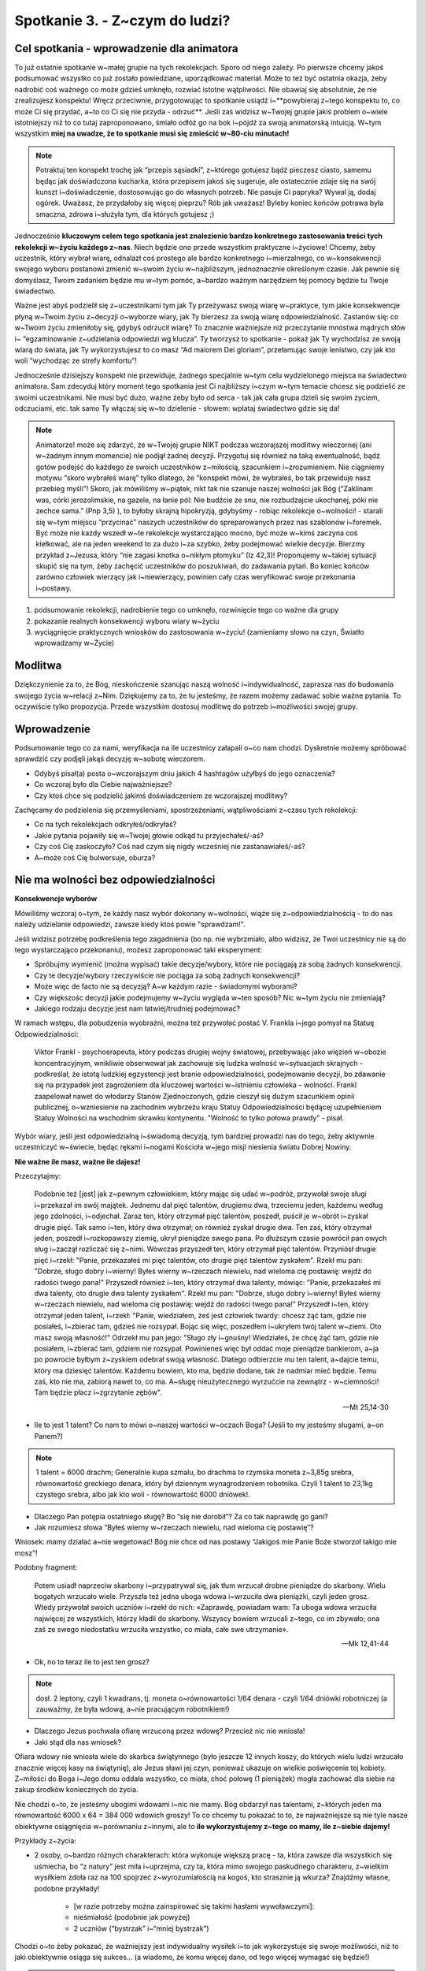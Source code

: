 Spotkanie 3. - Z~czym do ludzi?
*******************************

Cel spotkania - wprowadzenie dla animatora
==========================================

To już ostatnie spotkanie w~małej grupie na tych rekolekcjach. Sporo od niego zależy. Po pierwsze chcemy jakoś podsumować wszystko co już zostało powiedziane, uporządkować materiał. Może to też być ostatnia okazja, żeby nadrobić coś ważnego co może gdzieś umknęło, rozwiać istotne wątpliwości. Nie obawiaj się absolutnie, że nie zrealizujesz konspektu! Wręcz przeciwnie, przygotowując to spotkanie usiądź i~**powybieraj z~tego konspektu to, co może Ci się przydać, a~to co Ci się nie przyda - odrzuć**. Jeśli  zaś widzisz w~Twojej grupie jakiś problem o~wiele istotniejszy niż to co tutaj zaproponowano, śmiało odłóż go na bok i~pójdź za swoją animatorską intuicją. W~tym wszystkim **miej na uwadze, że to spotkanie musi się zmieścić w~80-ciu minutach!**

.. note:: Potraktuj ten konspekt trochę jak “przepis sąsiadki”, z~którego gotujesz bądź pieczesz ciasto, samemu będąc jak doświadczona kucharka, która przepisem jakoś się sugeruje, ale ostatecznie zdaje się na swój kunszt i~doświadczenie, dostosowując go do własnych potrzeb. Nie pasuje Ci papryka? Wywal ją, dodaj ogórek. Uważasz, że przydałoby się więcej pieprzu? Rób jak uważasz! Byleby koniec końców potrawa była smaczna, zdrowa i~służyła tym, dla których gotujesz ;)

Jednocześnie **kluczowym celem tego spotkania jest znalezienie bardzo konkretnego zastosowania treści tych rekolekcji w~życiu każdego z~nas**. Niech będzie ono przede wszystkim praktyczne i~życiowe! Chcemy, żeby uczestnik, który wybrał wiarę, odnalazł coś prostego ale bardzo konkretnego i~mierzalnego, co w~konsekwencji swojego wyboru postanowi zmienić w~swoim życiu w~najbliższym, jednoznacznie określonym czasie. Jak pewnie się domyślasz, Twoim zadaniem będzie mu w~tym pomóc, a~bardzo ważnym narzędziem tej pomocy będzie tu Twoje świadectwo.

Ważne jest abyś podzielił się z~uczestnikami tym jak Ty przeżywasz swoją wiarę w~praktyce, tym jakie konsekwencje płyną w~Twoim życiu z~decyzji o~wyborze wiary, jak Ty bierzesz za swoją wiarę odpowiedzialność. Zastanów się: co w~Twoim życiu zmieniłoby się, gdybyś odrzucił wiarę? To znacznie ważniejsze niż przeczytanie mnóstwa mądrych słów i~ “egzaminowanie z~udzielania odpowiedzi wg klucza”. Ty tworzysz to spotkanie - pokaż jak Ty wychodzisz ze swoją wiarą do świata, jak Ty wykorzystujesz to co masz “Ad maiorem Dei gloriam”, przełamując swoje lenistwo, czy jak kto woli “wychodząc ze strefy komfortu”!

Jednocześnie dzisiejszy konspekt nie przewiduje, żadnego specjalnie w~tym celu wydzielonego miejsca na świadectwo animatora. Sam zdecyduj który moment tego spotkania jest Ci najbliższy i~czym w~tym temacie chcesz się podzielić ze swoimi uczestnikami. Nie musi być dużo, ważne żeby było od serca - tak jak cała grupa dzieli się swoim życiem, odczuciami, etc. tak samo Ty włączaj się w~to dzielenie - słowem: wplataj świadectwo gdzie się da!

.. note:: Animatorze! może się zdarzyć, że w~Twojej grupie NIKT podczas wczorajszej modlitwy wieczornej (ani w~żadnym innym momencie) nie podjął żadnej decyzji. Przygotuj się również na taką ewentualność, bądź gotów podejść do każdego ze swoich uczestników z~miłością, szacunkiem i~zrozumieniem. Nie ciągniemy motywu “skoro wybrałeś wiarę” tylko dlatego, że “konspekt mówi, że wybrałeś, bo tak przewiduje nasz przebieg myśli”! Skoro, jak mówiliśmy w~piątek, nikt tak nie szanuje naszej wolności jak Bóg (“Zaklinam was, córki jerozolimskie, na gazele, na łanie pól: Nie budźcie ze snu, nie rozbudzajcie ukochanej, póki nie zechce sama.” (Pnp 3,5) ), to byłoby skrajną hipokryzją, gdybyśmy - robiąc rekolekcje o~wolności! - starali się w~tym miejscu “przycinać” naszych uczestników do spreparowanych przez nas szablonów i~foremek. Być może nie każdy wszedł w~te rekolekcje wystarczająco mocno, być może w~kimś zaczyna coś kiełkować, ale na jeden weekend to za dużo i~za szybko, żeby podejmować wielkie decyzje. Bierzmy przykład z~Jezusa, który “nie zagasi knotka o~nikłym płomyku” (Iz 42,3)! Proponujemy w~takiej sytuacji skupić się na tym, żeby zachęcić uczestników do poszukiwań, do zadawania pytań. Bo koniec końców zarówno człowiek wierzący jak i~niewierzący, powinien cały czas weryfikować swoje przekonania i~postawy.

#. podsumowanie rekolekcji, nadrobienie tego co umknęło, rozwinięcie tego co ważne dla grupy

#. pokazanie realnych konsekwencji wyboru wiary w~życiu

#. wyciągnięcie praktycznych wniosków do zastosowania w~życiu! (zamieniamy słowo na czyn, Światło wprowadzamy w~Życie)

Modlitwa
========

Dziękczynienie za to, że Bóg, nieskończenie szanując naszą wolność i~indywidualność, zaprasza nas do budowania swojego życia w~relacji z~Nim. Dziękujemy za to, że tu jesteśmy, że razem możemy zadawać sobie ważne pytania. To oczywiście tylko propozycja. Przede wszystkim dostosuj modlitwę do potrzeb i~możliwości swojej grupy.

Wprowadzenie
============

Podsumowanie tego co za nami, weryfikacja na ile uczestnicy załapali o~co nam chodzi. Dyskretnie możemy spróbować sprawdzić czy podjęli jakąś decyzję w~sobotę wieczorem.

* Gdybyś pisał(a) posta o~wczorajszym dniu jakich 4 hashtagów użyłbyś do jego oznaczenia?

* Co wczoraj było dla Ciebie najważniejsze?

* Czy ktoś chce się podzielić jakimś doświadczeniem ze wczorajszej modlitwy?

Zachęcamy do podzielenia się przemyśleniami, spostrzeżeniami, wątpliwościami z~czasu tych rekolekcji:

* Co na tych rekolekcjach odkryłeś/odkryłaś?

* Jakie pytania pojawiły się w~Twojej głowie odkąd tu przyjechałeś/-aś?

* Czy coś Cię zaskoczyło? Coś nad czym się nigdy wcześniej nie zastanawiałeś/-aś?

* A~może coś Cię bulwersuje, oburza?

Nie ma wolności bez odpowiedzialności
=====================================

**Konsekwencje wyborów**

Mówiliśmy wczoraj o~tym, że każdy nasz wybór dokonany w~wolności, wiąże się z~odpowiedzialnością - to do nas należy udzielanie odpowiedzi, zawsze kiedy ktoś powie "sprawdzam!".

Jeśli widzisz potrzebę podkreślenia tego zagadnienia (bo np. nie wybrzmiało, albo widzisz, że Twoi uczestnicy nie są do tego wystarczająco przekonaniu), możesz zaproponować taki eksperyment:

* Spróbujmy wymienić (można wypisać) takie decyzje/wybory, które nie pociągają za sobą żadnych konsekwencji.

* Czy te decyzje/wybory rzeczywiście nie pociąga za sobą żadnych konsekwencji?

* Może więc de facto nie są decyzją? A~w każdym razie - świadomymi wyborami?

* Czy większośc decyzji jakie podejmujemy w~życiu wygląda w~ten sposób? Nic w~tym życiu nie zmieniają?

* Jakiego rodzaju decyzje jest nam łatwiej/trudniej podejmować?

W ramach wstępu, dla pobudzenia wyobraźni, można też przywołać postać V. Frankla i~jego pomysł na Statuę Odpowiedzialności:

    Viktor Frankl - psychoerapeuta, który podczas drugiej wojny światowej, przebywając jako więzień w~obozie koncentracyjnym, wnikliwie obserwował jak zachowuje się ludzka wolność w~sytuacjach skrajnych - podkreślał, że istotą ludzkiej egzystencji jest branie odpowiedzialności, podejmowanie decyzji, bo zdawanie się na przypadek jest zagrożeniem dla kluczowej wartości w~istnieniu człowieka – wolności.
    Frankl zaapelował nawet do włodarzy Stanów Zjednoczonych, gdzie cieszył się dużym szacunkiem opinii publicznej, o~wzniesienie na zachodnim wybrzeżu kraju Statuy Odpowiedzialności będącej uzupełnieniem Statuy Wolności na wschodnim skrawku kontynentu. "Wolność to tylko połowa prawdy" - pisał.


Wybór wiary, jeśli jest odpowiedzialną i~świadomą decyzją, tym bardziej prowadzi nas do tego, żeby aktywnie uczestniczyć w~świecie, będąc rękami i~nogami Kościoła w~jego misji niesienia światu Dobrej Nowiny.

**Nie ważne ile masz, ważne ile dajesz!**

Przeczytajmy:

    Podobnie też [jest] jak z~pewnym człowiekiem, który mając się udać w~podróż, przywołał swoje sługi i~przekazał im swój majątek. Jednemu dał pięć talentów, drugiemu dwa, trzeciemu jeden, każdemu według jego zdolności, i~odjechał. Zaraz ten, który otrzymał pięć talentów, poszedł, puścił je w~obrót i~zyskał drugie pięć. Tak samo i~ten, który dwa otrzymał; on również zyskał drugie dwa. Ten zaś, który otrzymał jeden, poszedł i~rozkopawszy ziemię, ukrył pieniądze swego pana. Po dłuższym czasie powrócił pan owych sług i~zaczął rozliczać się z~nimi. Wówczas przyszedł ten, który otrzymał pięć talentów. Przyniósł drugie pięć i~rzekł: "Panie, przekazałeś mi pięć talentów, oto drugie pięć talentów zyskałem". Rzekł mu pan: "Dobrze, sługo dobry i~wierny! Byłeś wierny w~rzeczach niewielu, nad wieloma cię postawię: wejdź do radości twego pana!" Przyszedł również i~ten, który otrzymał dwa talenty, mówiąc: "Panie, przekazałeś mi dwa talenty, oto drugie dwa talenty zyskałem". Rzekł mu pan: "Dobrze, sługo dobry i~wierny! Byłeś wierny w~rzeczach niewielu, nad wieloma cię postawię: wejdź do radości twego pana!" Przyszedł i~ten, który otrzymał jeden talent, i~rzekł: "Panie, wiedziałem, żeś jest człowiek twardy: chcesz żąć tam, gdzie nie posiałeś, i~zbierać tam, gdzieś nie rozsypał. Bojąc się więc, poszedłem i~ukryłem twój talent w~ziemi. Oto masz swoją własność!" Odrzekł mu pan jego: "Sługo zły i~gnuśny! Wiedziałeś, że chcę żąć tam, gdzie nie posiałem, i~zbierać tam, gdziem nie rozsypał. Powinieneś więc był oddać moje pieniądze bankierom, a~ja po powrocie byłbym z~zyskiem odebrał swoją własność. Dlatego odbierzcie mu ten talent, a~dajcie temu, który ma dziesięć talentów. Każdemu bowiem, kto ma, będzie dodane, tak że nadmiar mieć będzie. Temu zaś, kto nie ma, zabiorą nawet to, co ma. A~sługę nieużytecznego wyrzućcie na zewnątrz - w~ciemności! Tam będzie płacz i~zgrzytanie zębów".

    -- Mt 25,14-30
    
* Ile to jest 1 talent? Co nam to mówi o~naszej wartości w~oczach Boga? (Jeśli to my jesteśmy sługami, a~on Panem?)

.. note:: 1 talent = 6000 drachm; Generalnie kupa szmalu, bo drachma to rzymska moneta z~3,85g srebra, równowartość greckiego denara, który był dziennym wynagrodzeniem robotnika. Czyli 1 talent to 23,1kg czystego srebra, albo jak kto woli - równowartość 6000 dniówek!.

* Dlaczego Pan potępia ostatniego sługę? Bo “się nie dorobił”? Za co tak naprawdę go gani?

* Jak rozumiesz słowa “Byłeś wierny w~rzeczach niewielu, nad wieloma cię postawię”?

Wniosek: mamy działać a~nie wegetować! Bóg nie chce od nas postawy “Jakigoś mie Panie Boże stworzoł takigo mie mosz”!

Podobny fragment: 

    Potem usiadł naprzeciw skarbony i~przypatrywał się, jak tłum wrzucał drobne pieniądze do skarbony. Wielu bogatych wrzucało wiele. Przyszła też jedna uboga wdowa i~wrzuciła dwa pieniążki, czyli jeden grosz. Wtedy przywołał swoich uczniów i~rzekł do nich: «Zaprawdę, powiadam wam: Ta uboga wdowa wrzuciła najwięcej ze wszystkich, którzy kładli do skarbony. Wszyscy bowiem wrzucali z~tego, co im zbywało; ona zaś ze swego niedostatku wrzuciła wszystko, co miała, całe swe utrzymanie».

    -- Mk 12,41-44

* Ok, no to teraz ile to jest ten grosz?

.. note:: dosł. 2 leptony, czyli 1 kwadrans, tj. moneta o~równowartości 1/64 denara - czyli 1/64 dniówki robotniczej (a zauważmy, że była wdową, a~nie pracującym robotnikiem!) 

* Dlaczego Jezus pochwala ofiarę wrzuconą przez wdowę? Przecież nic nie wniosła!

* Jaki stąd dla nas wniosek?

Ofiara wdowy nie wniosła wiele do skarbca świątynnego (było jeszcze 12 innych koszy, do których wielu ludzi wrzucało znacznie więcej kasy na świątynię), ale Jezus sławi jej czyn, ponieważ ukazuje on wielkie poświęcenie tej kobiety. Z~miłości do Boga i~Jego domu oddała wszystko, co miała, choć połowę (1 pieniążek) mogła zachować dla siebie na zakup środków koniecznych do życia.

Nie chodzi o~to, że jesteśmy ubogimi wdowami i~nic nie mamy. Bóg obdarzył nas talentami, z~których jeden ma równowartość 6000 x 64 = 384 000 wdowich groszy! To co chcemy tu pokazać to to, że najważniejsze są nie tyle nasze obiektywne osiągnięcia w~porównaniu z~innymi, ale to **ile wykorzystujemy z~tego co mamy, ile z~siebie dajemy!**

Przykłady z~życia:

* 2 osoby, o~bardzo różnych charakterach: która wykonuje większą pracę - ta, która zawsze dla wszystkich się uśmiecha, bo “z natury” jest miła i~uprzejma, czy ta, która mimo swojego paskudnego charakteru, z~wielkim wysiłkiem zdoła raz na 100 spojrzeć z~wyrozumiałością na kogoś, kto strasznie ją wkurza? Znajdźmy własne, podobne przykłady!

    * [w razie potrzeby można zainspirować się takimi hasłami wywoławczymi]:
    * nieśmiałość (podobnie jak powyżej)
    * 2 uczniów (“bystrzak” i~“mniej bystrzak”)

Chodzi o~to żeby pokazać, że ważniejszy jest indywidualny wysiłek i~to jak wykorzystuje się swoje możliwości, niż to jaki obiektywnie osiąga się sukces… (a wiadomo, że komu więcej dano, od tego więcej wymagać się będzie!)

.. warning:: Oznacza to również, że Twoja wiara, nawet jeśli wydaje Ci się strasznie mała - dla Boga już znaczy wiele! Warto zachowywać pewien dystans (albo jeśli ktoś woli: ograniczone zaufanie) wobec własnego osądu. To że ja uważam, że moje życie jest mało interesujące, albo w~ogóle nieudane, nie oznacza, że tak jest w~istocie - na sądzie ostatecznym mogę być bardzo zaskoczony gdy zobaczę jaki był mój wpływ na życie wielu ludzi. Bóg widzi bez zasłon. To samo dotyczy wiary w~moim życiu. Może mi się np. wydawać, że moja modlitwa "nie wyszła" i~jest niewiele warta, a~tymczasem w~niebie jest wielkie weselicho, że w~końcu przekroczyłem ważny etap i~przestałem "jechać na emocjach". 

Jak mawiał br. Roger z~Taizé: 

    “W chwilach modlitwy być może nie odczuwamy natychmiastowego efektu. Ale Bóg daje nam Ducha Świętego i~Boże życie w~nas może kiełkować, wzrastać i~inspirować nasze myśli i~działania.”
    
    -- brat Roget z~Taizé

Skoro już o~kiełkowaniu mowa, możemy przeczytać:

     Mówił jeszcze: «Z czym porównamy królestwo Boże lub w~jakiej przypowieści je przedstawimy? Jest ono jak ziarnko gorczycy; gdy się je wsiewa w~ziemię, jest najmniejsze ze wszystkich nasion na ziemi. Lecz wsiane wyrasta i~staje się większe od jarzyn; wypuszcza wielkie gałęzie, tak że ptaki powietrzne gnieżdżą się w~jego cieniu».

    --  Mk 4,30-32

* Co to oznacza dla mnie?

* Czy czasem chciałbym być dobrym/mądrym/świętym człowiekiem, a~zamiast tego czuję, że jestem mały i~nic nie znaczę w~świecie? Jak sobie z~tym radzę? Co na takie wątpliwości odpowiada Jezus?

**Dla wątpiących…**

.. warning:: Animatorze, rozważ, czy to nie byłby dobry moment, aby przekazać pewną ważną myśl-zachętę wszystkim osobom które “nie wpisują się w~scenariusz” - tj. nie przekonawszy się póki co dostatecznie mocno do wiary, nie podjęli żadnej decyzji; albo ich wiara jest właśnie tym “nikłym płomykiem”, którego pod żadnym pozorem nie wolno nam zgasić, albo po prostu tylko wydaje im się za mała... (albo też zwyczajnie olewają to, bo im to zwisa - też mają takie prawo!)

Oprócz powyższego fragmentu i~zapewnienia, że nawet najmniejsza wiara wystarczy by dać początek mocnemu drzewu, można też przywołać słowa ks. Tomáša Halíka, bardzo ważnej postaci jeśli chodzi o~dialog Kościoła z~niewierzącymi:

    "Wierzącym jest dla mnie ten, kto przeżywa życie jako dialog, kto stara się zrozumieć wyzwania, rady czy ostrzeżenia i~odpowiada na nie. A~niewierzący to ten, kto przeżywa swoje życie jako monolog, kto słucha sam siebie".

    -- ks. Tomáš Halík

* Jak rozumiem te słowa? Czy zgadzam się z~nimi?

* Do czego zachęca mnie takie postawienie sprawy?

* Czy w~podobny sposób rozumiem wiarę?

Chodzi o~to, że najważniejszy nie jest podział na ludzi, którzy wierzą w~Boga (których powszechnie nazywamy “wierzącymi”) oraz tych, którzy w~Niego nie wierzą (zwanych “niewierzącymi”). Istotne jest to czy człowiek w~pokorze wciąż uparcie i~na nowo szuka prawdy czy też ośmiela się twierdzić ostatecznie i~bezdyskusyjnie, że ją znalazł.

**Tak więc nawet jeśli ewidentnie, ktoś z~tych młodych nie jest ani trochę wiarą zainteresowany, to sukcesem będzie zainspirowanie, pobudzenie go właśnie do tego żeby szukać!**

.. note:: Jeśli chcesz, możesz też posłużyć się wezwaniem z~modlitwy wiernych z~Wielkiego Piątku: Módlmy się, za wszystkich, którzy nie uznają Boga, aby w~szczerości serca postępowali za tym, co słuszne, i~tak mogli odnaleźć samego Boga. /Modlitwa w~ciszy. Po niej kapłan śpiewa:/ Wszechmogący, wieczny Boże, Ty stworzyłeś wszystkich ludzi, aby zawsze Ciebie szukali, a~znajdując Cię, doznali pokoju; + spraw łaskawie, aby wszyscy mimo przeszkód i~niebezpieczeństw, dostrzegali znaki Twojej dobroci oraz świadectwo dobrych czynów tych ludzi, którzy w~Ciebie wierzą * i~z radością wyznali wiarę w~Ciebie, jedynego prawdziwego Boga i~Ojca wszystkich ludzi. Przez Chrystusa, Pana naszego. W. Amen.

**Sól ziemi, światło świecące przed ludźmi**

.. note:: punkt opcjonalny

Przeczytajmy: 

    Wy jesteście solą dla ziemi. Lecz jeśli sól utraci swój smak, czymże ją posolić? Na nic się już nie przyda, chyba na wyrzucenie i~podeptanie przez ludzi. Wy jesteście światłem świata. Nie może się ukryć miasto położone na górze. Nie zapala się też światła i~nie stawia pod korcem ale na świeczniku, aby świeciło wszystkim, którzy są w~domu. Tak niech świeci wasze światło przed ludźmi, aby widzieli wasze dobre uczynki i~chwalili Ojca waszego, który jest w~niebie.

    -- Mt 5,13-16
    
* Jakie zadanie stoi przed uczniami Chrystusa (a więc i~przed nami, jeśli decydujemy by iść za nim)?

* Co to dla mnie konkretnie znaczy?

.. note:: jeśli Ci to pomoże, możesz posłużyć się interpretacją w~podobnym stylu: "Zamknijmy oczy. Wyobraźmy sobie, że jesteśmy w~jaskini - nie ma żadnego źródła światła. Naszą decyzją jest zapalenie latarki, żeby móc iść dalej. Jednak gdy będziemy ją przykrywać jakimś materiałem albo ręką - mała część światła oświetli drogę i~ciężko będzie podjąć jakieś działania. Wiara jest zapaleniem naszej pochodni w~świecie. Gdy jednak będziemy ją przysłaniać, decyzja staje się mdłą, bezwartościową - niewiele wniesie. Gdy jednak otworzymy się w~całości i~damy jej działać - wszystko dookoła rozświetli się, a~my możemy kroczyć drogą dalej zapalając innych. Bo czy dwie, trzy latarki w~jaskini nie oświetlą drogi lepiej niż jedna?"

* Czy potrafię dzielić się swoimi przemyśleniami z~innymi (wnioskami i~odkryciami, jak i~pytaniami czy wątpliwościami? 

“Łaska bazuje na naturze” - indywidualizm każdej drogi wiary
============================================================

Chcemy pokazać, że tak jak do każdego z~nas Chrystus przychodzi z~propozycją wiary w~sposób wyjątkowy i~całkowicie zindywidualizowany (patrz: sobota), tak samo i~my, biorąc odpowiedzialność za wiarę, którą wybieramy, czynimy to również w~sposób bardzo osobisty, tylko nam właściwy.

W tym celu rozdajmy krótkie opisy paru postaci ze Starego i~Nowego Testamentu oraz świętych - po jednej postaci na osobę (można losować, rozdawać, wszystko jedno, wedle uznania). W~ramach małej aktywizacji niech każdy przeczyta pozostałym to co dostał. Te postaci stanowią niesamowicie zróżnicowaną mieszankę.

Mojżesz - ciekawski i~nie lubiący publicznych wystąpień
	Kiedy Bóg powołał Mojżesza, aby wyprowadził swój naród z~niewoli egipskiej, wziął go na sposób. Chcąc wykorzystać jego ciekawość ukazał mu się w~pod postacią krzewu, który płonął, ale się nie spalał. Mojżesz, który wypasał właśnie owce swojego teścia, bardzo się tym zjawiskiem zainteresował, podszedł bliżej i~tak “zaczęła się gadka”.
	Ale to nie wszystko. Mojżesz, jak każdy, ma swoje mocniejsze i~słabsze strony. Kiedy dowiaduje się jaką misję Bóg chce mu powierzyć, zarzeka się, że przecież nie potrafi się dobrze wysławiać (a może faktycznie koleś np. się jąkał, nie wiadomo). Na to Bóg też szybko znajduje sposób: “Ok, no to pójdziesz z~Twoim kuzynem Aaronem - Ja będę gadał z~Tobą, Ty przekażesz Aaronowi, a~on to potem ładnie przedstawi Izraelitom, tak żeby załapali ;) “ - i~tak oto od tego niewinnego przekomarzania zaczęła się wielka historia wyzwolenia Ludu Wybranego z~niewoli egipskiej, którą wspominamy do dziś!

Jonasz - uciekinier i~egoista
	W Księdze Jonasza czytamy, że Bóg powiedział mu, aby wstał i~poszedł do Niniwy, na co ten “wstał, aby uciec do Tarszisz przed Panem” :D Kto by pomyślał, że Bóg wybiera sobie takich ludzi na proroków! A~jednak… Jonaszowi nie spodobało się, że Bóg chce dać Niniwie, gdzie żyli najwięksi wrogowie Izraelitów, szansę na nawrócenie, że chce im przebaczyć ich złe postępowanie. Nie rozumie Bożej logiki, dlatego za wszelką cenę stara się uciec przed Bogiem. W~swojej ucieczce trafia na okręt, z~którego wyrzucają go w~morze, aby uratować statek od sztormu (domyślono się, że tego człowieka “goni” sam Bóg!). Zdawać by się mogło, że Jonasz zginie w~odmętach morza, ale zyska przynajmniej tyle, że nie będzie musiał iść do Niniwy… Niedoczekanie! Jonasza połyka wielka ryba i~wypluwa go po trzech dniach na ląd. Tak więc Jonasz w~końcu idzie do Niniwy i~za jego sprawą nawraca się całe miasto, choć w~gruncie rzeczy nic specjalnego im nie mówi! Jedynie idzie i~woła “Jeszcze czterdzieści dni, a~Niniwa zostanie zburzona”.

Jakub, pseudonim “Izrael” - kombinator i~roszczeniowiec
	Jakub, choć fizycznie raczej słabszy od swojego starszego brata Ezawa, od najmłodszych lat odznaczał się chytrością i~umiejętnością skutecznego walczenia o~swoje. A~w zasadzie nie tylko swoje, bo gdy ich ojciec Izaak był już niewidomym starcem i~chciał pobłogosławić swego najstarszego syna Ezawa, Jakub podstępem podszył się pod niego i~uzyskał przysługujące mu błogosławieństwo. (Dość powiedzieć, że odbiło się to później na całym jego życiu rodzinnym). Ale to nic! Jakub wydarł błogosławieństwo nawet samemu Bogu! W~późniejszych latach, przytrafił mu się bardzo dziwny “wypadek”: pewnej nocy cały swój dom ukrył po innej stronie rzeki, z~obawy przed swym bratem, z~którym wciąż miał delikatnie mówiąc nienajlepsze stosunki, podczas gdy on sam wrócił do swego obozu. Wtedy, jak czytamy w~Księdze Rodzaju “ktoś się z~nim zmagał”. Walczyli aż do świtu. Ów dziwny przybysz wywichnął Jakubowi staw biodrowy, ale nie umiał go ostatecznie pokonać. Nad ranem okazuje się, że tajemniczy przybysz to wysłannik samego Boga! Jakub nie chciał puścić swojego przeciwnika, póki Bóg mu nie pobłogosławi i~ostatecznie wymógł na Nim błogosławieństwo. Ten zaś powiedział do niego: “Odtąd nie będziesz się zwał Jakub, lecz Izrael, bo walczyłeś z~Bogiem i~z ludźmi, i~zwyciężyłeś”

Tomasz apostoł - “niedowiarek”
	Tomasz, czasem niesłusznie nazywany “niewiernym” (a przecież nie zdradził Jezusa, jak np. Judasz), może nie tyle okazał się niedowiarkiem, co raczej był po prostu dociekliwy. Jeszcze sporo czasu przed męką i~zmartwychwstaniem, gdy Jezus mówi apostołom “...przyjdę powtórnie i~zabiorę was do siebie, abyście i~wy byli tam, gdzie Ja jestem. Znacie drogę, dokąd Ja idę”, Tomasz stara się dociec, o~czym ten Jezus znowu im próbuje opowiedzieć. Ba! Nawet ośmiela się odpowiedzieć Jezusowi: “Panie, nie wiemy, dokąd idziesz. Jak więc możemy znać drogę?”. Skoro Tomasz ze swej natury był dociekliwy, nie przyjmował wszystkiego “jak leci”, to tym bardziej nie może nas dziwić, że nie uwierzył na słowo pozostałym apostołom, kiedy ci oznajmili mu, że Chrystus POWSTAŁ Z~MARTWYCH i~przyszedł do nich, kiedy Tomasza z~nimi nie było. Gościu stawia sprawę jasno: “Jeżeli na rękach Jego nie zobaczę śladu gwoździ i~nie włożę palca mego w~miejsce gwoździ, i~nie włożę ręki mojej do boku Jego, nie uwierzę.” Na szczęście Bóg doskonale go rozumie! Jezus przychodzi po ośmiu dniach, kiedy Tomasz przebywa razem ze wszystkimi apostołami i~spełnia jego życzenie, aby ten uwierzył i~poszedł za Nim aż do oddania życia...

Synowie Zebedeusza - parcie na szkło
	Jak czytamy w~Ewangelii wg św. Mateusza, matka synów Zebedeusza podeszła do Jezusa wraz ze swoimi synami i~oddając Mu pokłon, prosiła Go “Powiedz, żeby ci dwaj moi synowie zasiedli w~Twoim królestwie jeden po prawej, a~drugi po lewej Twej stronie”. Przecież to ewidentne “załatwianie stołka dla swoich synalków”! Wygląda na to, że Jakub i~Jan - synowie Zebedeusza, początkowo zainteresowali się słynnym nauczycielem z~Nazaretu, głównie “dla fejmu” - chcieli coś dla siebie uszczknąć z~Jego rosnącej popularności, a~najlepiej, dorwać się do władzy w~tym królestwie, o~którym Jezus ciągle tyle gadał. Na szczęście i~na nich Jezus ma sposób i~odpowiada im: “Nie wiecie, o~co prosicie. Czy możecie pić kielich, który Ja mam pić?” Kiedy odpowiadają, że mogą, wówczas Jezus cierpliwie im tłumaczy: “Kielich mój pić będziecie. Nie do Mnie jednak należy dać miejsce po mojej stronie prawej i~lewej, ale [dostanie się ono] tym, dla których mój Ojciec je przygotował”. Zresztą synowie Zebedeusza, oprócz swoich skłonności do tego, aby starać się być wyżej postawionymi niż inni, są tak naprawdę dobrymi apostołami i~wiernymi wyznawcami Jezusa! Kiedy ich powoływał, nie bez powodu nadał im przydomek “Synowie Gromu”. Również zapowiedziany przez Jezusa kielich w~końcu rzeczywiście wypili - oddając życie za wiarę, już po Zmartwychwstaniu i~wniebowstąpieniu Jezusa.

Samarytanka - zagmatwane sprawy rodzinne…
    O~samarytance, która rozmawiała z~Jezusem przy studni w~zasadzie nie wiemy zbyt wiele. Nie znamy nawet jej imienia. Nie mniej jednak, jej spotkaniu z~Jezusem poświęcony jest w~Ewangelii wg św. Jana prawie cały 4. rozdział, więc pewnie miało w~historii zbawienia niebagatelne znaczenie! Jego przebieg był mniej więcej taki: Jezus siedzi przy studni. Podchodzi kobieta z~samarytańskiego miasteczka Sychar, aby nabrać wody. Wtem Jezus mówi do niej, aby dała Mu pić. Trzeba nam wiedzieć, że wówczas dla Żydów Samarytanie byli mniej więcej tym kim są ludzie z~Sosnowca w~Katowicach (a właściwie to gorzej), dlatego zachowanie Jezusa jest niewyobrażalne! (Pismo Święte mówi wprost, że uczniowie, gdy po zrobieniu zakupów dołączyli do Jezusa, “dziwili się, że rozmawiał z~kobietą”!) Co na to Samarytanka? Być może uznała to za "podryw" - wszak, jak się później dowiadujemy, miała już niejednego chłopa. Ale może właśnie dzięki temu, nie bała się gadać z~Jezusem i~zadawać Mu pytań, mimo że tajemniczy wędrowiec z~jej perspektywy rzeczywiście gadał dziwne rzeczy, a~w dodatku wszystko wiedział o~niej (i o~jej “niepoukładanym” życiu rodem z~“Trudnych spraw” albo “Mody na sukces”). Dzięki temu Samarytanka dowiedziała się, że Jezus jest Mesjaszem, który przyszedł dać ludziom wolność i~zafascynowana tym spotkaniem poszła do swojego miasteczka i~- jak to kobieta - puściła newsa dalej, tak że koniec końców “wielu Samarytan z~owego miasta zaczęło w~Niego wierzyć dzięki słowu kobiety”.

św. Hildegarda z~Bingen - nietypowa-typowa zakonnica z~XIIw.
    W~życiu Hildegardy współpracę wiary z~rozumem widać było na każdym kroku. Choć od najmłodszych lat miewała wizje, to jednak niczego z~mnóstwa rzeczy, którymi się zajmowała, nie czyniła bez opierania się na gruntownym wykształceniu jakie zdobyła w~zakonie. Owszem, jej powołanie przez Boga, było aż nader typowe dla jej epoki - zgodnie z~obyczajem dziesiąte dziecko w~rodzinie przeznaczone było do życia zakonnego. Jednak w~tym przypadku decyzja rodziców “odpowiadała pragnieniom Hildegardy”, która w~późniejszym czasie świadomie złożyła śluby wieczyste, a~po latach została przełożoną wspólnoty. Jednak najciekawsze w~życiu św. Hildegardy jest to, jak swoje powołanie realizowała. Parę lat temu, kiedy to słowo było jeszcze modne, moglibyśmy o~niej powiedzieć “hardkor”! Zupełnie nie przejmowała się panującymi w~jej czasach uprzedzeniami wobec kobiet, określanych wręcz jako “nieudana kopia mężczyzny, chciwa, zła, podporządkowana swoim namiętnościom i~żołądkowi, o~wątłym intelekcie, skażonej naturze i~większej skłonności do grzechu”! Otóż Hildegarda była dla swoich współczesnych żywym zaprzeczeniem takich stereotypów: komponowała, pisała zarówno poezję jak i~traktaty teologiczne, projektowała stroje, zakładała nowe klasztory i~wznosiła świątynie,  zajmowała się medycyną i~zielarstwem; odbyła 4 podróże duszpasterskie, głosiła publiczne kazania nawołując do zmiany życia zarówno prosty lud jak i~duchowieństwo (!); brała czynny udział w~reformie Kościoła, a~gdy trzeba było, pisała listy z~ochrzanem nawet do cesarza!
    
“lista otwartych inspiracji”
    miejsce na własne pomysły (gdyby animator chciał dopowiedzieć z~głowy jeszcze parę przykładów, bo np. lubi mówić - byle nie za długo! - i~zna fajnych świętych): Edyta Stein, Pier Giorgio Frassatti, Nikodem, Maria Magdalena
    
Po zapoznaniu się z~opisami, przyjrzyjmy się pokrótce każdej z~tych historii:

* Co ci ludzie mają ze sobą wspólnego? Co ich różni?

* Czy któraś z~tych historii przemawia do mnie bardziej? Któraś mniej?

* Czy któraś z~tych historii mnie szokuje? (np. Jakub bijący się z~Bogiem, albo Jonasz, który otwarcie mówi Bogu “Nie pójdę!”, a~po skończonej misji wypomina Bogu, że dał Niniwie szansę na nawrócenie, zamiast ją zrównać z~ziemią)

* Jakie ten barwny “katalog” wzbudza we mnie odczucia, refleksje? Jak daje mi do myślenia w~kontekście mojej własnej wiary? 

Co jest ważne w~powyższym katalogu? Każdego z~nich Bóg powołał tak, żeby to pasowało do jego charakteru, ale też każdy z~nich realizował swoją “misję” na swój własny sposób i~**nie można powiedzieć, że któryś z~tych sposobów był lepszy, a~któryś gorszy!**

Przestrzenie mojego życia, potrzeby świata
==========================================

Spróbujmy uzupełnić prostą tabelkę - każdy uczestnik uzupełnia dla siebie. 

+----------------------------------+--------------+------------------+------------------+--------------+
| na co poświęcam najwięcej czasu: | w~ciągu dnia | w~ciągu tygodnia | w~ciągu miesiąca | w~ciągu roku |
+----------------------------------+--------------+------------------+------------------+--------------+
| na jakie czynności?              |              |                  |                  |              |
+----------------------------------+--------------+------------------+------------------+--------------+
| z~jakimi ludźmi?                 |              |                  |                  |              |
+----------------------------------+--------------+------------------+------------------+--------------+
| w~jakich miejscach?              |              |                  |                  |              |
+----------------------------------+--------------+------------------+------------------+--------------+

Dajmy sobie ok. 7 minut na oszacowanie jakie są główne przestrzenie naszego życia. Nie musi to być mega dokładnie! Nawet nie musimy układać “od najmniejszej do największej” - wystarczy mniej więcej wybrać po 3 sprawy/środowiska/miejsca, którym poświęcamy najwięcej czasu w~ciągu dnia/tygodnia/miesiąca/roku.

Możemy w~pewnym uproszczeniu powiedzieć, że wskazaliśmy w~ten sposób główne przestrzenie naszego życia, naszego funkcjonowania w~świecie. 

.. warning:: Może się zdarzyć tak, że czegoś co jest dla nas ważne jednak tu nie wypisaliśmy, bo pomimo, że jest dla nas czymś bardzo istotnym, to jednak nie poświęcamy temu aż tyle czasu - choćby dlatego, że np. dana czynność nie jest zbyt czasochłonna. Można o~tym wspomnieć, żeby takie “przestrzenie” też nam nie umknęły.

Przyjrzyjmy się tym przestrzeniom naszego życia, zaangażowania, wykorzystania naszej energii i~zastanówmy się:

* Na ile świadomie uczestniczę w~tych rzeczach, buduję relacje z~tymi ludźmi?

* Czy w~tych “przestrzeniach” wszystko mi odpowiada? A~może coś mi nie pasuje? Może dostrzegam coś, co wymagałoby zmiany?

* Jakie pytania odnośnie tych przestrzeni stawia mi wiara? Czy coś z~tego co wypisałem, można by jakoś pozytywnie wykorzystać, aby wyciągnąć z~tego jeszcze większe dobro? Czy coś z~tego kłóci się w~jakiś sposób z~moją wiarą?

(Nie naciskajmy oczywiście na zbyt osobiste tematy, jeśli ktoś nie chce mówić. Nie chodzi naturalnie o~publiczny rachunek sumienia. Ale jakiś konkret musi być!)
 
**Opcjonalnie (raczej dla grupach starszych)**

Spróbujmy jeszcze spojrzeć na nasze życie w~szerszym kontekście wydarzeń i~problemów otaczającego nas świata:

* Czy wiem jakie pytania i~problemy aktualnie trawią świat/Kościół/kraj/moje otoczenie? (wypisać tak przynajmniej z~5)

* Które z~tych spraw najbardziej nurtują mnie osobiście?

* Jaki ja mogę mieć na nie wpływ; jak ja mogę zmienić świat na lepsze? (ew. podpowiedź: od ogółu do szczegółu; myśl globalnie, działaj lokalnie!)

Podsumowanie i~zastosowanie
===========================

* Jeżeli miałbyś opisać treść spotkania w~dwóch zdaniach, jak one by wyglądały?

.. warning:: Na sam koniec chcemy znaleźć i~postanowić coś prostego, ale konkretnego. Coś co w~najbliższym czasie w~swoim życiu zmienię, ze względu na to, że świadomie chcę być człowiekiem wierzącym.

.. warning:: Jeśli nie wybrałem wiary (patrz: sam początek konspektu), to nie znaczy, że nic sobie nie postanawiam. Mogę np. postanowić czego i~jak dokładnie będę szukał?

A zatem zadajmy pytanie:

* Co po tych rekolekcjach (albo nawet już teraz w~trakcie) chcę zmienić w~swoim życiu? (Np. w~jednej z~tych przestrzeni, które przed chwilą staraliśmy się sobie uświadomić)

Zapiszmy to w~notatniku, aby móc to sprawdzić za dzień/tydzień/miesiąc.

Wskazówka: to może być z~pozoru pierdoła! Jak np.:

#. 10 minut spaceru codziennie przez najbliższy tydzień (tym bardziej jeśli byłaby to osoba, która na co dzień np. w~ogóle nie wychodzi z~domu),

#. “W następną niedzielę na mszy posłucham Ewangelii” (bo np nigdy tego nie robiłem),

#. “Do końca grudnia spróbuję zamienić chociaż jedno normalne zdanie z~Mietkiem, z~którym nikt w~klasie nie chce gadać”,

#. “Następną kartkówkę z~fizy napiszę sam, choćbym nawet miał dostać kape”,

#. “Następnym razem, gdy Facebook, na podstawie swoich genialnych algorytmów pokaże mi na Stronie Głównej nowego super oburzającego newsa (Nie ważne w~jakim klimacie: czy to świat się kończy bo “sodomia i~gomoria” i~“avada cedavra lewacka k***”, czy to “Polszystan, katole w~ciemnogrodzie, za Kaczyńskim na kolanach na Jasną Górę”) - zamiast bezmyślnie dawać się manipulować, poczynię trochę wysiłku, żeby przynajmniej sprawdzić źródło!”

Grunt, żeby było to coś mierzalnego, możliwego do zrealizowania oraz określonego w~czasie! Dobrze będzie również, jeśli takie postanowienie będzie w~miarę możliwości osobiste, odpowiadające mojemu sposobowi przeżywania wiary.

Można to też ująć w~ten sposób: nie stawiajmy sobie pytania “Co będę robił?”, zapytajmy raczej “Co zrobię?”

Modlitwa
========

Powierzmy na koniec wszystkie nasze decyzje i~ich konsekwencje Bogu, poprośmy o~siłę do realizacji naszych postanowień (albo do ich podjęcia, jeśli jeszcze tego nie zrobiliśmy). Dla zwiększenia indwywidualnego wymiaru modlitwy (w myśl tego o~czym mówiliśmy), warto np. dołożyć element krótkiej modlitwy w~ciszy, żeby każdy przedstawił Bogu ze swojej strony to co chce i~tak jak chce.

